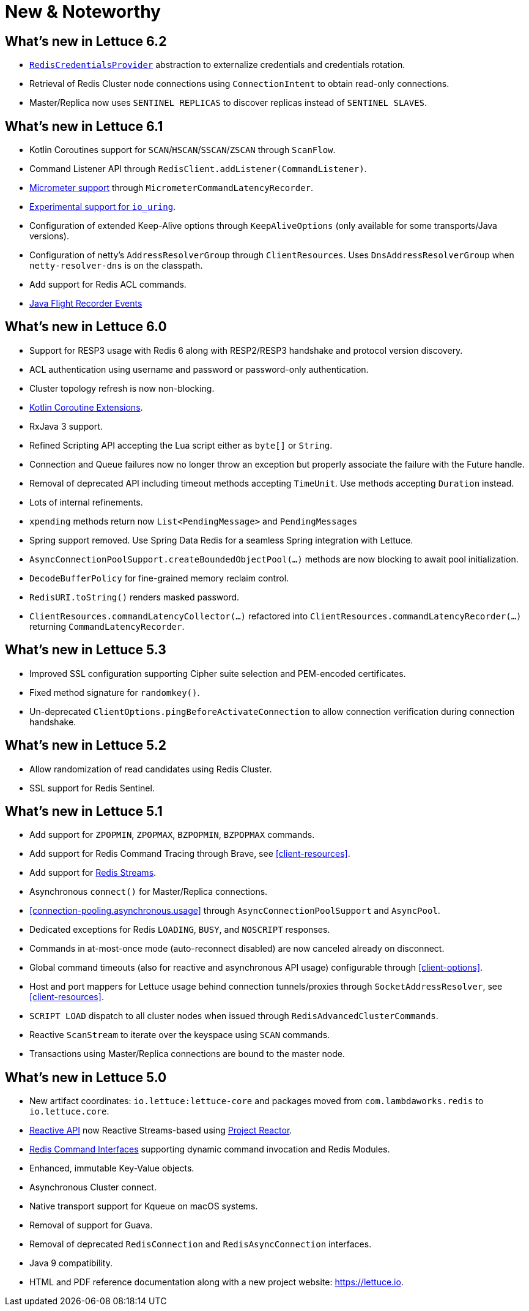 [[new-features]]
= New & Noteworthy

[[new-features.6-2-0]]
== What's new in Lettuce 6.2

* <<redisuri.authentication,`RedisCredentialsProvider`>> abstraction to externalize credentials and credentials rotation.
* Retrieval of Redis Cluster node connections using `ConnectionIntent` to obtain read-only connections.
* Master/Replica now uses `SENTINEL REPLICAS` to discover replicas instead of `SENTINEL SLAVES`.

[[new-features.6-1-0]]
== What's new in Lettuce 6.1

* Kotlin Coroutines support for `SCAN`/`HSCAN`/`SSCAN`/`ZSCAN` through `ScanFlow`.
* Command Listener API through `RedisClient.addListener(CommandListener)`.
* <<command.latency.metrics.micrometer,Micrometer support>> through `MicrometerCommandLatencyRecorder`.
* <<native.transport,Experimental support for `io_uring`>>.
* Configuration of extended Keep-Alive options through `KeepAliveOptions` (only available for some transports/Java versions).
* Configuration of netty's `AddressResolverGroup` through `ClientResources`.
Uses `DnsAddressResolverGroup` when `netty-resolver-dns` is on the classpath.
* Add support for Redis ACL commands.
* <<events.flight-recorder,Java Flight Recorder Events>>

[[new-features.6-0-0]]
== What's new in Lettuce 6.0

* Support for RESP3 usage with Redis 6 along with RESP2/RESP3 handshake and protocol version discovery.
* ACL authentication using username and password or password-only authentication.
* Cluster topology refresh is now non-blocking.
* <<kotlin,Kotlin Coroutine Extensions>>.
* RxJava 3 support.
* Refined Scripting API accepting the Lua script either as `byte[]` or `String`.
* Connection and Queue failures now no longer throw an exception but properly associate the failure with the Future handle.
* Removal of deprecated API including timeout methods accepting `TimeUnit`.
Use methods accepting `Duration` instead.
* Lots of internal refinements.
* `xpending` methods return now `List<PendingMessage>` and `PendingMessages`
* Spring support removed.
Use Spring Data Redis for a seamless Spring integration with Lettuce.
* `AsyncConnectionPoolSupport.createBoundedObjectPool(…)` methods are now blocking to await pool initialization.
* `DecodeBufferPolicy` for fine-grained memory reclaim control.
* `RedisURI.toString()` renders masked password.
* `ClientResources.commandLatencyCollector(…)` refactored into `ClientResources.commandLatencyRecorder(…)` returning `CommandLatencyRecorder`.

[[new-features.5-3-0]]
== What's new in Lettuce 5.3

* Improved SSL configuration supporting Cipher suite selection and PEM-encoded certificates.
* Fixed method signature for `randomkey()`.
* Un-deprecated `ClientOptions.pingBeforeActivateConnection` to allow connection verification during connection handshake.

[[new-features.5-2-0]]
== What's new in Lettuce 5.2

* Allow randomization of read candidates using Redis Cluster.
* SSL support for Redis Sentinel.

[[new-features.5-1-0]]
== What's new in Lettuce 5.1

* Add support for `ZPOPMIN`, `ZPOPMAX`, `BZPOPMIN`, `BZPOPMAX` commands.
* Add support for Redis Command Tracing through Brave, see <<client-resources>>.
* Add support for https://redis.io/topics/streams-intro[Redis Streams].
* Asynchronous `connect()` for Master/Replica connections.
* <<connection-pooling.asynchronous.usage>> through `AsyncConnectionPoolSupport` and `AsyncPool`.
* Dedicated exceptions for Redis `LOADING`, `BUSY`, and `NOSCRIPT` responses.
* Commands in at-most-once mode (auto-reconnect disabled) are now canceled already on disconnect.
* Global command timeouts (also for reactive and asynchronous API usage) configurable through <<client-options>>.
* Host and port mappers for Lettuce usage behind connection tunnels/proxies through `SocketAddressResolver`, see <<client-resources>>.
* `SCRIPT LOAD` dispatch to all cluster nodes when issued through `RedisAdvancedClusterCommands`.
* Reactive `ScanStream` to iterate over the keyspace using `SCAN` commands.
* Transactions using Master/Replica connections are bound to the master node.

[[new-features.5-0-0]]
== What's new in Lettuce 5.0

* New artifact coordinates: `io.lettuce:lettuce-core` and packages moved from `com.lambdaworks.redis` to `io.lettuce.core`.
* <<reactive-api,Reactive API>> now Reactive Streams-based using https://projectreactor.io/[Project Reactor].
* <<redis-command-interfaces,Redis Command Interfaces>> supporting dynamic command invocation and Redis Modules.
* Enhanced, immutable Key-Value objects.
* Asynchronous Cluster connect.
* Native transport support for Kqueue on macOS systems.
* Removal of support for Guava.
* Removal of deprecated `RedisConnection` and `RedisAsyncConnection` interfaces.
* Java 9 compatibility.
* HTML and PDF reference documentation along with a new project website: https://lettuce.io.
